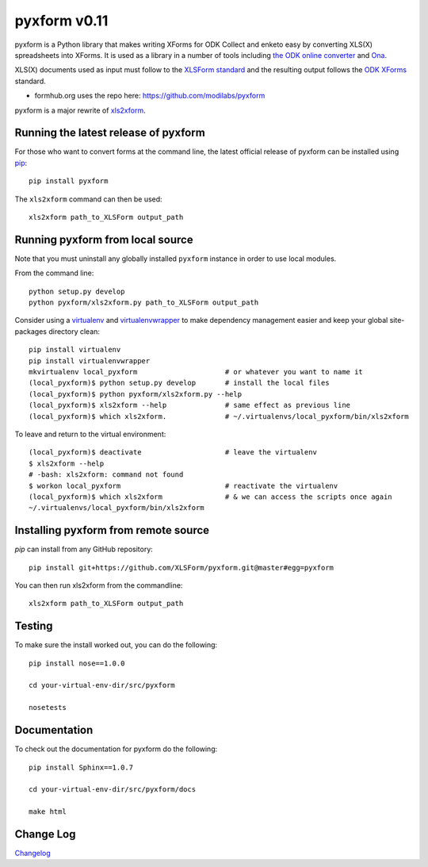 =============
pyxform v0.11
=============

|travis|  |appveyor|

.. |travis| image:: https://travis-ci.org/XLSForm/pyxform.svg?branch=master
    :target: https://travis-ci.org/XLSForm/pyxform

.. |appveyor| image:: https://ci.appveyor.com/api/projects/status/github/XLSForm/pyxform?branch=master&svg=true
    :target: https://ci.appveyor.com/project/ukanga/pyxform

pyxform is a Python library that makes writing XForms for ODK Collect and enketo
easy by converting XLS(X) spreadsheets into XForms. It is used as a library in a number of tools including `the ODK online converter <http://opendatakit.org/xiframe/>`_ and `Ona <https://ona.io>`_.

XLS(X) documents used as input must follow to the `XLSForm standard <http://xlsform.org/>`_ and the resulting output follows the `ODK XForms <https://github.com/opendatakit/xforms-spec>`_ standard.

* formhub.org uses the repo here: https://github.com/modilabs/pyxform

pyxform is a major rewrite of `xls2xform <http://github.com/mvpdev/xls2xform/>`_.

Running the latest release of pyxform
=====================================
For those who want to convert forms at the command line, the latest official release of pyxform can be installed using `pip <https://en.wikipedia.org/wiki/Pip_(package_manager)>`_::

    pip install pyxform

The ``xls2xform`` command can then be used::

    xls2xform path_to_XLSForm output_path

Running pyxform from local source
=================================

Note that you must uninstall any globally installed ``pyxform`` instance in order to use local modules.

From the command line::

    python setup.py develop
    python pyxform/xls2xform.py path_to_XLSForm output_path

Consider using a `virtualenv <http://python-guide-pt-br.readthedocs.io/en/latest/dev/virtualenvs/>`_ and `virtualenvwrapper <https://virtualenvwrapper.readthedocs.io/en/latest/>`_ to make dependency management easier and keep your global site-packages directory clean::

    pip install virtualenv
    pip install virtualenvwrapper
    mkvirtualenv local_pyxform                     # or whatever you want to name it
    (local_pyxform)$ python setup.py develop       # install the local files
    (local_pyxform)$ python pyxform/xls2xform.py --help
    (local_pyxform)$ xls2xform --help              # same effect as previous line
    (local_pyxform)$ which xls2xform.              # ~/.virtualenvs/local_pyxform/bin/xls2xform

To leave and return to the virtual environment::

    (local_pyxform)$ deactivate                    # leave the virtualenv
    $ xls2xform --help
    # -bash: xls2xform: command not found
    $ workon local_pyxform                         # reactivate the virtualenv
    (local_pyxform)$ which xls2xform               # & we can access the scripts once again
    ~/.virtualenvs/local_pyxform/bin/xls2xform

Installing pyxform from remote source
=====================================
`pip` can install from any GitHub repository::

    pip install git+https://github.com/XLSForm/pyxform.git@master#egg=pyxform

You can then run xls2xform from the commandline::

    xls2xform path_to_XLSForm output_path

Testing
=======
To make sure the install worked out, you can do the following::

    pip install nose==1.0.0

    cd your-virtual-env-dir/src/pyxform

    nosetests

Documentation
=============
To check out the documentation for pyxform do the following::

    pip install Sphinx==1.0.7

    cd your-virtual-env-dir/src/pyxform/docs

    make html

Change Log
==========
`Changelog <CHANGES.txt>`_
